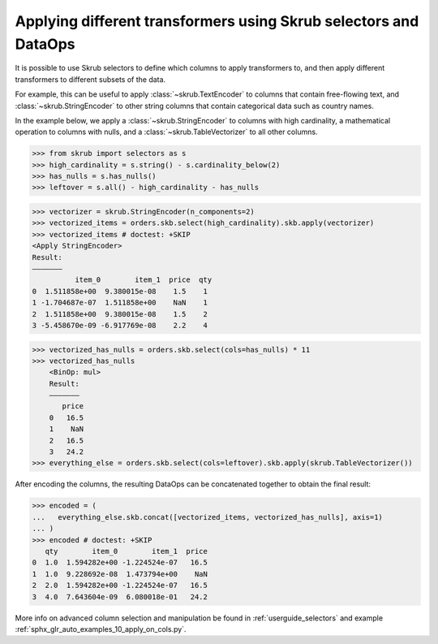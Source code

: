 .. _applying_different_transformers:

Applying different transformers using Skrub selectors and DataOps
=================================================================

It is possible to use Skrub selectors to define which columns to apply
transformers to, and then apply different transformers to different subsets of
the data.

For example, this can be useful to apply :class:`~skrub.TextEncoder` to columns
that contain free-flowing text, and :class:`~skrub.StringEncoder` to other string
columns that contain categorical data such as country names.

In the example below, we apply a :class:`~skrub.StringEncoder` to columns
with high cardinality, a mathematical operation to columns with nulls, and a
:class:`~skrub.TableVectorizer` to all other columns.

>>> from skrub import selectors as s
>>> high_cardinality = s.string() - s.cardinality_below(2)
>>> has_nulls = s.has_nulls()
>>> leftover = s.all() - high_cardinality - has_nulls

>>> vectorizer = skrub.StringEncoder(n_components=2)
>>> vectorized_items = orders.skb.select(high_cardinality).skb.apply(vectorizer)
>>> vectorized_items # doctest: +SKIP
<Apply StringEncoder>
Result:
―――――――
          item_0        item_1  price  qty
0  1.511858e+00  9.380015e-08    1.5    1
1 -1.704687e-07  1.511858e+00    NaN    1
2  1.511858e+00  9.380015e-08    1.5    2
3 -5.458670e-09 -6.917769e-08    2.2    4

>>> vectorized_has_nulls = orders.skb.select(cols=has_nulls) * 11
>>> vectorized_has_nulls
    <BinOp: mul>
    Result:
    ―――――――
       price
    0   16.5
    1    NaN
    2   16.5
    3   24.2
>>> everything_else = orders.skb.select(cols=leftover).skb.apply(skrub.TableVectorizer())

After encoding the columns, the resulting DataOps can be concatenated together
to obtain the final result:

>>> encoded = (
...   everything_else.skb.concat([vectorized_items, vectorized_has_nulls], axis=1)
... )
>>> encoded # doctest: +SKIP
   qty        item_0        item_1  price
0  1.0  1.594282e+00 -1.224524e-07   16.5
1  1.0  9.228692e-08  1.473794e+00    NaN
2  2.0  1.594282e+00 -1.224524e-07   16.5
3  4.0  7.643604e-09  6.080018e-01   24.2

More info on advanced column selection and manipulation be found in
:ref:`userguide_selectors` and example
:ref:`sphx_glr_auto_examples_10_apply_on_cols.py`.
